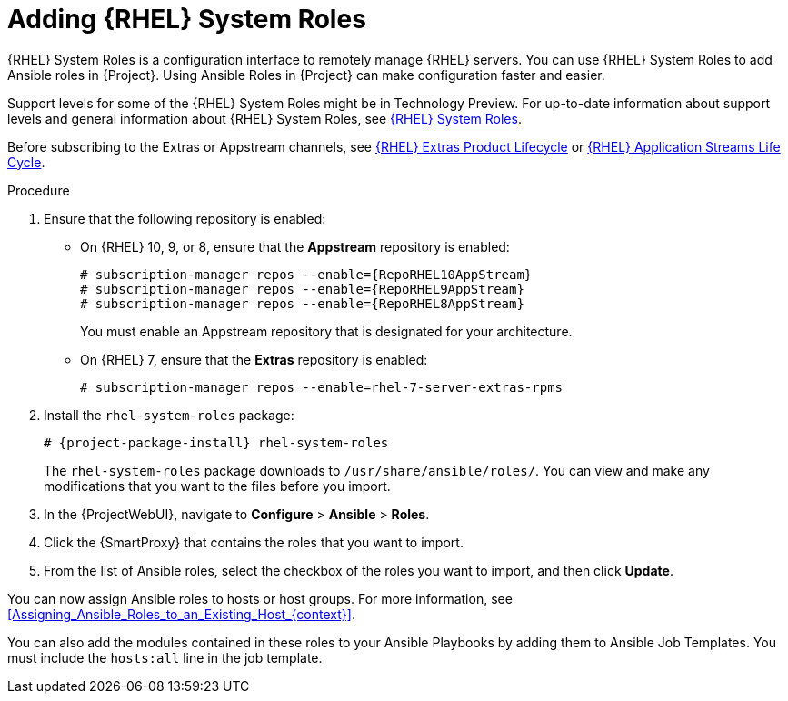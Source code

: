 [id="adding-rhel-system-roles_{context}"]
= Adding {RHEL} System Roles

{RHEL} System Roles is a configuration interface to remotely manage {RHEL} servers.
You can use {RHEL} System Roles to add Ansible roles in {Project}.
Using Ansible Roles in {Project} can make configuration faster and easier.

Support levels for some of the {RHEL} System Roles might be in Technology Preview.
For up-to-date information about support levels and general information about {RHEL} System Roles, see https://access.redhat.com/articles/3050101[{RHEL} System Roles].

Before subscribing to the Extras or Appstream channels, see https://access.redhat.com/support/policy/updates/extras[{RHEL} Extras Product Lifecycle] or https://access.redhat.com/support/policy/updates/rhel-app-streams-life-cycle[{RHEL} Application Streams Life Cycle].

.Procedure
. Ensure that the following repository is enabled:
* On {RHEL} 10, 9, or 8, ensure that the *Appstream* repository is enabled:
+
[options="nowrap" subs="+quotes,attributes"]
----
# subscription-manager repos --enable={RepoRHEL10AppStream}
# subscription-manager repos --enable={RepoRHEL9AppStream}
# subscription-manager repos --enable={RepoRHEL8AppStream}
----
+
You must enable an Appstream repository that is designated for your architecture.
ifdef::satellite[]
For more information, see {RHELDocsBaseURL}8/html/upgrading_from_rhel_7_to_rhel_8/appendix_rhel-8-repositories_upgrading-from-rhel-7-to-rhel-8[RHEL 8 repositories].
endif::[]
* On {RHEL} 7, ensure that the *Extras* repository is enabled:
+
[options="nowrap" subs="+quotes,attributes"]
----
# subscription-manager repos --enable=rhel-7-server-extras-rpms
----
. Install the `rhel-system-roles` package:
+
[options="nowrap" subs="+quotes,attributes"]
----
# {project-package-install} rhel-system-roles
----
+
The `rhel-system-roles` package downloads to `/usr/share/ansible/roles/`.
You can view and make any modifications that you want to the files before you import.
. In the {ProjectWebUI}, navigate to *Configure* > *Ansible* > *Roles*.
. Click the {SmartProxy} that contains the roles that you want to import.
. From the list of Ansible roles, select the checkbox of the roles you want to import, and then click *Update*.

You can now assign Ansible roles to hosts or host groups.
For more information, see xref:Assigning_Ansible_Roles_to_an_Existing_Host_{context}[].

You can also add the modules contained in these roles to your Ansible Playbooks by adding them to Ansible Job Templates.
You must include the `hosts:all` line in the job template.
ifdef::satellite[]
For more information, see https://access.redhat.com/articles/3050101[{RHEL} (RHEL) System Roles].
endif::[]
